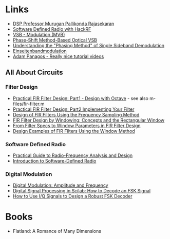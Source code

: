 * Links 
- [[https://www.drmprsk.com/digitalsignalprocessing/][DSP Professor Murugan Pallikonda Rajasekaran]]
- [[https://greatscottgadgets.com/sdr/][Software Defined Radio with HackRF]]
- [[https://de.wikipedia.org/wiki/VSB-Modulation][VSB - Modulation (MVB)]]
- [[https://ieeexplore.ieee.org/stamp/stamp.jsp?arnumber=7553559][Phase-Shift Method-Based Optical VSB]]
- [[https://www.dsprelated.com/showarticle/176.php][Understanding the "Phasing Method" of Single Sideband Demodulation]]
- [[https://de.wikipedia.org/wiki/Einseitenbandmodulation][Einseitenbandmodulation]]
- [[https://www.adampanagos.org/][Adam Panagos - Really nice tutorial videos]]
** All About Circuits
*** Filter Design
- [[https://www.allaboutcircuits.com/technical-articles/design-of-fir-filters-design-octave-matlab/][Practical FIR Filter Design: Part1 - Design with Octave]] - see also m-files/fir-filter.m
- [[https://www.allaboutcircuits.com/technical-articles/practical-fir-filter-design-part-2-implement-filter/][Practical FIR Filter Design: Part2 Implementing Your Filter]]
- [[https://www.allaboutcircuits.com/technical-articles/design-of-fir-filters-using-frequency-sampling-method/][Design of FIR Filters Using the Frequency Sampling Method]]
- [[https://www.allaboutcircuits.com/technical-articles/finite-impulse-response-filter-design-by-windowing-part-i-concepts-and-rect/][FIR Filter Design by Windowing: Concepts and the Rectangular Window]]
- [[https://www.allaboutcircuits.com/technical-articles/filter-specs-window-parameters-in-finite-impulse-response-filter-design/][From Filter Specs to Window Parameters in FIR Filter Design]]
- [[https://www.allaboutcircuits.com/technical-articles/design-examples-of-fir-filters-using-window-method][Design Examples of FIR Filters Using the Window Method]]
*** Software Defined Radio
- [[https://www.allaboutcircuits.com/textbook/radio-frequency-analysis-design/][Practical Guide to Radio-Frequency Analysis and Design]]
- [[https://www.allaboutcircuits.com/technical-articles/introduction-to-software-defined-radio/][Introduction to Software-Defined Radio]]
*** Digital Modulation
- [[https://www.allaboutcircuits.com/textbook/radio-frequency-analysis-design/radio-frequency-modulation/digital-modulation-amplitude-and-frequency/][Digital Modulation: Amplitude and Frequency]]
- [[https://www.allaboutcircuits.com/technical-articles/digital-signal-processing-in-scilab-how-to-decode-an-fsk-signal/][Digital Signal Processing in Scilab: How to Decode an FSK Signal]]
- [[https://www.allaboutcircuits.com/technical-articles/how-to-use-i-q-signals-to-design-a-robust-fsk-decoder/][How to Use I/Q Signals to Design a Robust FSK Decoder]]
* Books
- Flatland: A Romance of Many Dimensions
